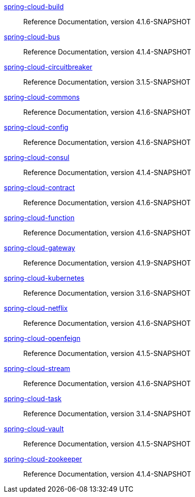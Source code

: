  https://docs.spring.io/spring-cloud-build/reference/4.1-SNAPSHOT/[spring-cloud-build] :: Reference Documentation, version 4.1.6-SNAPSHOT
 https://docs.spring.io/spring-cloud-bus/reference/4.1-SNAPSHOT/[spring-cloud-bus] :: Reference Documentation, version 4.1.4-SNAPSHOT
 https://docs.spring.io/spring-cloud-circuitbreaker/reference/3.1-SNAPSHOT/[spring-cloud-circuitbreaker] :: Reference Documentation, version 3.1.5-SNAPSHOT
 https://docs.spring.io/spring-cloud-commons/reference/4.1-SNAPSHOT/[spring-cloud-commons] :: Reference Documentation, version 4.1.6-SNAPSHOT
 https://docs.spring.io/spring-cloud-config/reference/4.1-SNAPSHOT/[spring-cloud-config] :: Reference Documentation, version 4.1.6-SNAPSHOT
 https://docs.spring.io/spring-cloud-consul/reference/4.1-SNAPSHOT/[spring-cloud-consul] :: Reference Documentation, version 4.1.4-SNAPSHOT
 https://docs.spring.io/spring-cloud-contract/reference/4.1-SNAPSHOT/[spring-cloud-contract] :: Reference Documentation, version 4.1.6-SNAPSHOT
 https://docs.spring.io/spring-cloud-function/reference/4.1-SNAPSHOT/[spring-cloud-function] :: Reference Documentation, version 4.1.6-SNAPSHOT
 https://docs.spring.io/spring-cloud-gateway/reference/4.1-SNAPSHOT/[spring-cloud-gateway] :: Reference Documentation, version 4.1.9-SNAPSHOT
 https://docs.spring.io/spring-cloud-kubernetes/reference/3.1-SNAPSHOT/[spring-cloud-kubernetes] :: Reference Documentation, version 3.1.6-SNAPSHOT
 https://docs.spring.io/spring-cloud-netflix/reference/4.1-SNAPSHOT/[spring-cloud-netflix] :: Reference Documentation, version 4.1.6-SNAPSHOT
 https://docs.spring.io/spring-cloud-openfeign/reference/4.1-SNAPSHOT/[spring-cloud-openfeign] :: Reference Documentation, version 4.1.5-SNAPSHOT
 https://docs.spring.io/spring-cloud-stream/reference/4.1-SNAPSHOT/[spring-cloud-stream] :: Reference Documentation, version 4.1.6-SNAPSHOT
 https://docs.spring.io/spring-cloud-task/reference/3.1-SNAPSHOT/[spring-cloud-task] :: Reference Documentation, version 3.1.4-SNAPSHOT
 https://docs.spring.io/spring-cloud-vault/reference/4.1-SNAPSHOT/[spring-cloud-vault] :: Reference Documentation, version 4.1.5-SNAPSHOT
 https://docs.spring.io/spring-cloud-zookeeper/reference/4.1-SNAPSHOT/[spring-cloud-zookeeper] :: Reference Documentation, version 4.1.4-SNAPSHOT

